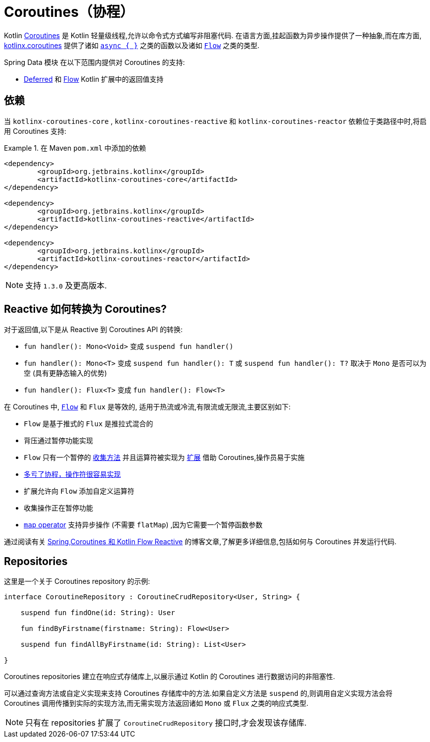 [[kotlin.coroutines]]
= Coroutines（协程）

Kotlin https://kotlinlang.org/docs/reference/coroutines-overview.html[Coroutines] 是 Kotlin 轻量级线程,允许以命令式方式编写非阻塞代码.  在语言方面,挂起函数为异步操作提供了一种抽象,而在库方面, https://github.com/Kotlin/kotlinx.coroutines[kotlinx.coroutines] 提供了诸如 https://kotlin.github.io/kotlinx.coroutines/kotlinx-coroutines-core/kotlinx.coroutines/async.html[`async { }`] 之类的函数以及诸如 https://kotlin.github.io/kotlinx.coroutines/kotlinx-coroutines-core/kotlinx.coroutines.flow/-flow/index.html[`Flow`] 之类的类型.

Spring Data 模块 在以下范围内提供对 Coroutines 的支持:

* https://kotlin.github.io/kotlinx.coroutines/kotlinx-coroutines-core/kotlinx.coroutines/-deferred/index.html[Deferred] 和 https://kotlin.github.io/kotlinx.coroutines/kotlinx-coroutines-core/kotlinx.coroutines.flow/-flow/index.html[Flow] Kotlin 扩展中的返回值支持

[[kotlin.coroutines.dependencies]]
== 依赖

当 `kotlinx-coroutines-core` , `kotlinx-coroutines-reactive` 和 `kotlinx-coroutines-reactor` 依赖位于类路径中时,将启用 Coroutines 支持:

.在 Maven `pom.xml` 中添加的依赖
====
[source,xml]
----
<dependency>
	<groupId>org.jetbrains.kotlinx</groupId>
	<artifactId>kotlinx-coroutines-core</artifactId>
</dependency>

<dependency>
	<groupId>org.jetbrains.kotlinx</groupId>
	<artifactId>kotlinx-coroutines-reactive</artifactId>
</dependency>

<dependency>
	<groupId>org.jetbrains.kotlinx</groupId>
	<artifactId>kotlinx-coroutines-reactor</artifactId>
</dependency>
----
====

NOTE: 支持 `1.3.0` 及更高版本.

[[kotlin.coroutines.reactive]]
== Reactive 如何转换为 Coroutines?

对于返回值,以下是从 Reactive 到 Coroutines API 的转换:

* `fun handler(): Mono<Void>` 变成 `suspend fun handler()`
* `fun handler(): Mono<T>` 变成 `suspend fun handler(): T` 或 `suspend fun handler(): T?` 取决于 `Mono` 是否可以为空 (具有更静态输入的优势)
* `fun handler(): Flux<T>` 变成 `fun handler(): Flow<T>`


在 Coroutines 中, https://kotlin.github.io/kotlinx.coroutines/kotlinx-coroutines-core/kotlinx.coroutines.flow/-flow/index.html[`Flow`] 和 `Flux` 是等效的, 适用于热流或冷流,有限流或无限流,主要区别如下:

* `Flow` 是基于推式的 `Flux` 是推拉式混合的
* 背压通过暂停功能实现
* `Flow` 只有一个暂停的 https://kotlin.github.io/kotlinx.coroutines/kotlinx-coroutines-core/kotlinx.coroutines.flow/-flow/collect.html[收集方法] 并且运算符被实现为 https://kotlinlang.org/docs/reference/extensions.html[扩展] 借助 Coroutines,操作员易于实施
* https://github.com/Kotlin/kotlinx.coroutines/tree/master/kotlinx-coroutines-core/common/src/flow/operators[多亏了协程，操作符很容易实现]
* 扩展允许向 `Flow` 添加自定义运算符
* 收集操作正在暂停功能
* https://kotlin.github.io/kotlinx.coroutines/kotlinx-coroutines-core/kotlinx.coroutines.flow/map.html[`map` operator] 支持异步操作 (不需要 `flatMap`) ,因为它需要一个暂停函数参数

通过阅读有关 https://spring.io/blog/2019/04/12/going-reactive-with-spring-coroutines-and-kotlin-flow[Spring,Coroutines 和 Kotlin Flow Reactive] 的博客文章,了解更多详细信息,包括如何与 Coroutines 并发运行代码.

[[kotlin.coroutines.repositories]]
== Repositories

这里是一个关于 Coroutines repository 的示例:

====
[source,kotlin]
----
interface CoroutineRepository : CoroutineCrudRepository<User, String> {

    suspend fun findOne(id: String): User

    fun findByFirstname(firstname: String): Flow<User>

    suspend fun findAllByFirstname(id: String): List<User>

}
----
====

Coroutines repositories 建立在响应式存储库上,以展示通过 Kotlin 的 Coroutines 进行数据访问的非阻塞性.

可以通过查询方法或自定义实现来支持 Coroutines 存储库中的方法.如果自定义方法是 `suspend` 的,则调用自定义实现方法会将 Coroutines 调用传播到实际的实现方法,而无需实现方法返回诸如 `Mono` 或 `Flux` 之类的响应式类型.

NOTE: 只有在 repositories 扩展了 `CoroutineCrudRepository` 接口时,才会发现该存储库.